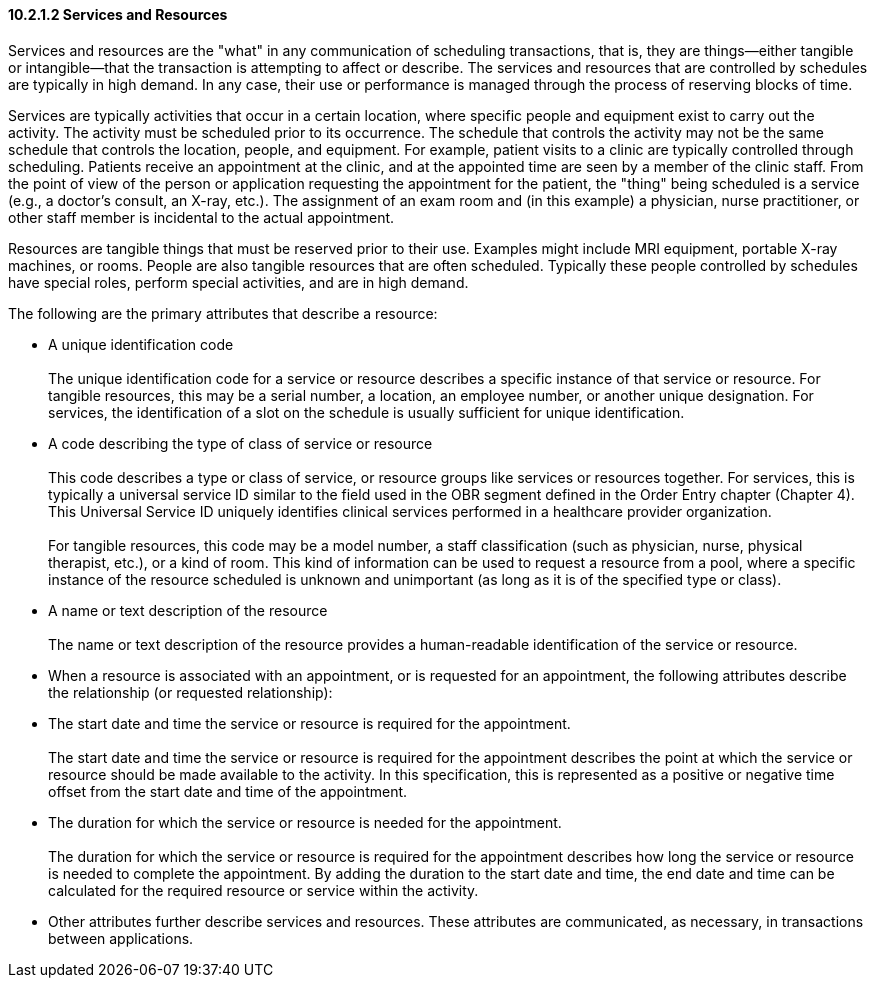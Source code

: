 ==== 10.2.1.2 Services and Resources

Services and resources are the "what" in any communication of scheduling transactions, that is, they are things—either tangible or intangible—that the transaction is attempting to affect or describe. The services and resources that are controlled by schedules are typically in high demand. In any case, their use or performance is managed through the process of reserving blocks of time.

Services are typically activities that occur in a certain location, where specific people and equipment exist to carry out the activity. The activity must be scheduled prior to its occurrence. The schedule that controls the activity may not be the same schedule that controls the location, people, and equipment. For example, patient visits to a clinic are typically controlled through scheduling. Patients receive an appointment at the clinic, and at the appointed time are seen by a member of the clinic staff. From the point of view of the person or application requesting the appointment for the patient, the "thing" being scheduled is a service (e.g., a doctor's consult, an X-ray, etc.). The assignment of an exam room and (in this example) a physician, nurse practitioner, or other staff member is incidental to the actual appointment.

Resources are tangible things that must be reserved prior to their use. Examples might include MRI equipment, portable X-ray machines, or rooms. People are also tangible resources that are often scheduled. Typically these people controlled by schedules have special roles, perform special activities, and are in high demand.

The following are the primary attributes that describe a resource:

• A unique identification code +
 +
The unique identification code for a service or resource describes a specific instance of that service or resource. For tangible resources, this may be a serial number, a location, an employee number, or another unique designation. For services, the identification of a slot on the schedule is usually sufficient for unique identification.

• A code describing the type of class of service or resource +
 +
This code describes a type or class of service, or resource groups like services or resources together. For services, this is typically a universal service ID similar to the field used in the OBR segment defined in the Order Entry chapter (Chapter 4). This Universal Service ID uniquely identifies clinical services performed in a healthcare provider organization. +
 +
For tangible resources, this code may be a model number, a staff classification (such as physician, nurse, physical therapist, etc.), or a kind of room. This kind of information can be used to request a resource from a pool, where a specific instance of the resource scheduled is unknown and unimportant (as long as it is of the specified type or class).

• A name or text description of the resource +
 +
The name or text description of the resource provides a human-readable identification of the service or resource.

• When a resource is associated with an appointment, or is requested for an appointment, the following attributes describe the relationship (or requested relationship):

• The start date and time the service or resource is required for the appointment. +
 +
The start date and time the service or resource is required for the appointment describes the point at which the service or resource should be made available to the activity. In this specification, this is represented as a positive or negative time offset from the start date and time of the appointment.

• The duration for which the service or resource is needed for the appointment. +
 +
The duration for which the service or resource is required for the appointment describes how long the service or resource is needed to complete the appointment. By adding the duration to the start date and time, the end date and time can be calculated for the required resource or service within the activity.

• Other attributes further describe services and resources. These attributes are communicated, as necessary, in transactions between applications.


